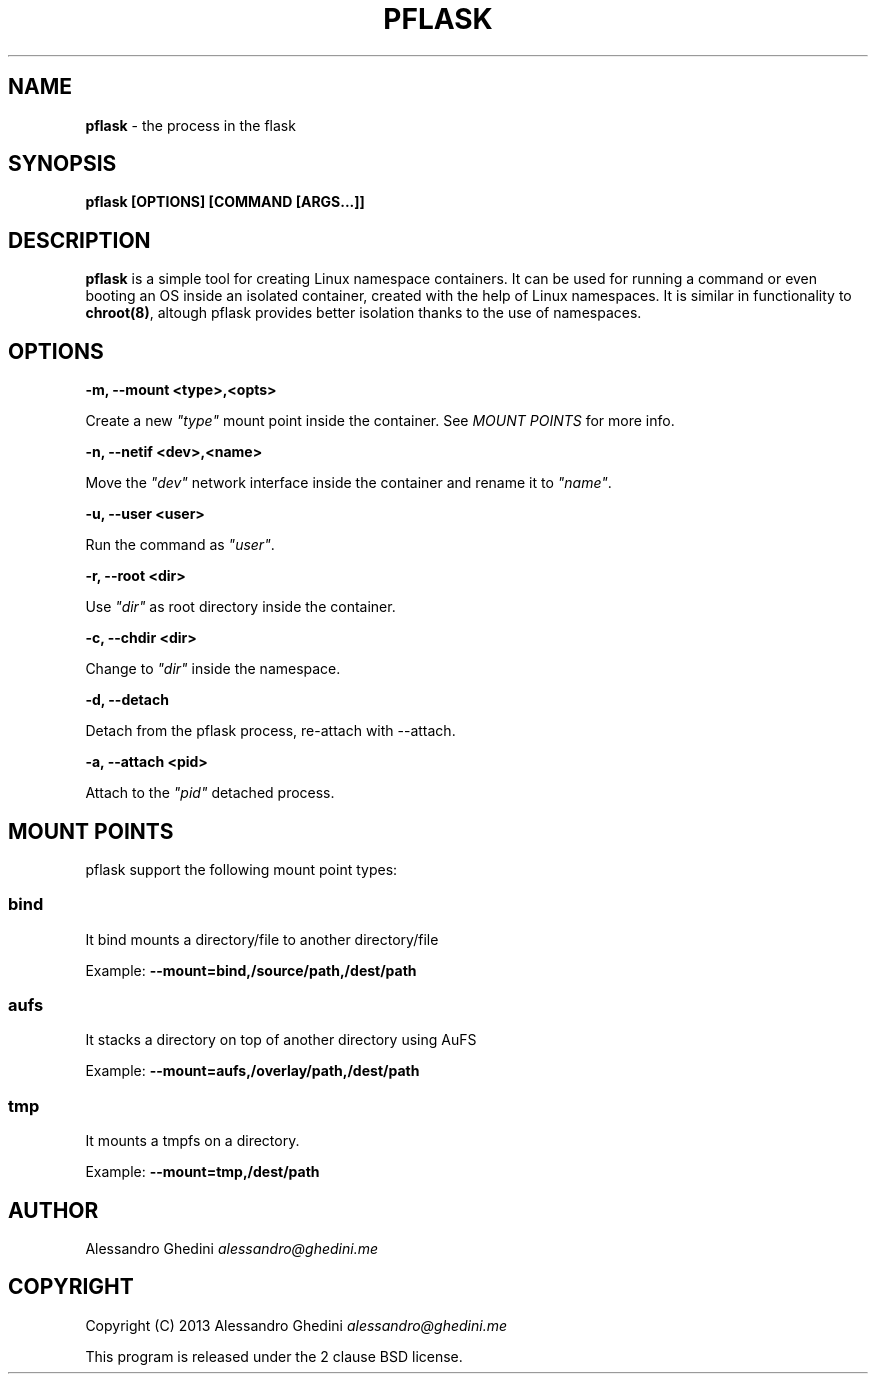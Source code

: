 .\" generated with Ronn/v0.7.3
.\" http://github.com/rtomayko/ronn/tree/0.7.3
.
.TH "PFLASK" "1" "December 2013" "" ""
.
.SH "NAME"
\fBpflask\fR \- the process in the flask
.
.SH "SYNOPSIS"
\fBpflask [OPTIONS] [COMMAND [ARGS\.\.\.]]\fR
.
.SH "DESCRIPTION"
\fBpflask\fR is a simple tool for creating Linux namespace containers\. It can be used for running a command or even booting an OS inside an isolated container, created with the help of Linux namespaces\. It is similar in functionality to \fBchroot(8)\fR, altough pflask provides better isolation thanks to the use of namespaces\.
.
.SH "OPTIONS"
\fB\-m, \-\-mount <type>,<opts>\fR
.
.P
\~\~\~\~\~\~ Create a new \fI"type"\fR mount point inside the container\. See \fIMOUNT POINTS\fR for more info\.
.
.P
\fB\-n, \-\-netif <dev>,<name>\fR
.
.P
\~\~\~\~\~\~ Move the \fI"dev"\fR network interface inside the container and rename it to \fI"name"\fR\.
.
.P
\fB\-u, \-\-user <user>\fR
.
.P
\~\~\~\~\~\~ Run the command as \fI"user"\fR\.
.
.P
\fB\-r, \-\-root <dir>\fR
.
.P
\~\~\~\~\~\~ Use \fI"dir"\fR as root directory inside the container\.
.
.P
\fB\-c, \-\-chdir <dir>\fR
.
.P
\~\~\~\~\~\~ Change to \fI"dir"\fR inside the namespace\.
.
.P
\fB\-d, \-\-detach\fR
.
.P
\~\~\~\~\~\~ Detach from the pflask process, re\-attach with \-\-attach\.
.
.P
\fB\-a, \-\-attach <pid>\fR
.
.P
\~\~\~\~\~\~ Attach to the \fI"pid"\fR detached process\.
.
.SH "MOUNT POINTS"
pflask support the following mount point types:
.
.SS "bind"
It bind mounts a directory/file to another directory/file
.
.P
Example: \fB\-\-mount=bind,/source/path,/dest/path\fR
.
.SS "aufs"
It stacks a directory on top of another directory using AuFS
.
.P
Example: \fB\-\-mount=aufs,/overlay/path,/dest/path\fR
.
.SS "tmp"
It mounts a tmpfs on a directory\.
.
.P
Example: \fB\-\-mount=tmp,/dest/path\fR
.
.SH "AUTHOR"
Alessandro Ghedini \fIalessandro@ghedini\.me\fR
.
.SH "COPYRIGHT"
Copyright (C) 2013 Alessandro Ghedini \fIalessandro@ghedini\.me\fR
.
.P
This program is released under the 2 clause BSD license\.
